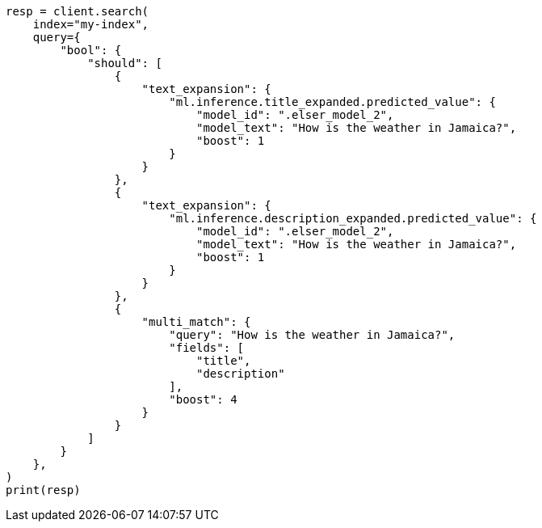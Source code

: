 // This file is autogenerated, DO NOT EDIT
// query-dsl/text-expansion-query.asciidoc:119

[source, python]
----
resp = client.search(
    index="my-index",
    query={
        "bool": {
            "should": [
                {
                    "text_expansion": {
                        "ml.inference.title_expanded.predicted_value": {
                            "model_id": ".elser_model_2",
                            "model_text": "How is the weather in Jamaica?",
                            "boost": 1
                        }
                    }
                },
                {
                    "text_expansion": {
                        "ml.inference.description_expanded.predicted_value": {
                            "model_id": ".elser_model_2",
                            "model_text": "How is the weather in Jamaica?",
                            "boost": 1
                        }
                    }
                },
                {
                    "multi_match": {
                        "query": "How is the weather in Jamaica?",
                        "fields": [
                            "title",
                            "description"
                        ],
                        "boost": 4
                    }
                }
            ]
        }
    },
)
print(resp)
----
